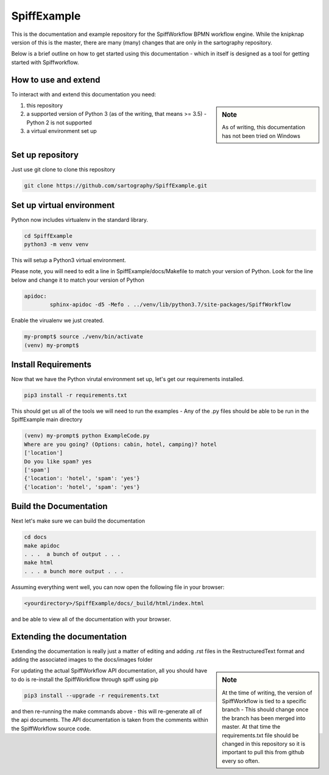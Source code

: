 SpiffExample
==============
This is the documentation and example repository for the SpiffWorkflow BPMN workflow engine. While the knipknap version of this is the master, there are many (many) changes that are only in the sartography repository.

Below is a brief outline on how to get started using this documentation - which in itself is designed as a tool for getting started with Spiffworkflow.

How to use and extend
-----------------------

To interact with and extend this documentation you need:

.. sidebar:: Note

   As of writing, this documentation has not been tried on Windows

1) this repository
2) a supported version of Python 3 (as of the writing, that means >= 3.5) - Python 2 is not supported
3) a virtual environment set up

Set up repository
------------------

Just use git clone to clone this repository

.. code:: bash

   git clone https://github.com/sartography/SpiffExample.git

Set up virtual environment
--------------------------

Python now includes virtualenv in the standard library.

.. code:: bash

    cd SpiffExample
    python3 -m venv venv

This will setup a Python3 virtual environment.

Please note, you will need to edit a line in SpiffExample/docs/Makefile to match your version of Python. Look for the line below and change it to match your version of Python

.. code::

   apidoc:
	   sphinx-apidoc -d5 -Mefo . ../venv/lib/python3.7/site-packages/SpiffWorkflow

Enable the virualenv we just created.

.. code:: bash

    my-prompt$ source ./venv/bin/activate
    (venv) my-prompt$


Install Requirements
--------------------

Now that we have the Python virutal environment set up, let's get our requirements installed.

.. code:: bash

    pip3 install -r requirements.txt

This should get us all of the tools we will need to run the examples - Any of the .py files should be able to be run
in the SpiffExample main directory

.. code:: bash

    (venv) my-prompt$ python ExampleCode.py
    Where are you going? (Options: cabin, hotel, camping)? hotel
    ['location']
    Do you like spam? yes
    ['spam']
    {'location': 'hotel', 'spam': 'yes'}
    {'location': 'hotel', 'spam': 'yes'}


Build the Documentation
-----------------------

Next let's make sure we can build the documentation

.. code:: bash

   cd docs
   make apidoc
   . . .  a bunch of output . . .
   make html
   . . . a bunch more output . . .

Assuming everything went well, you can now open the following file in your browser:

.. code::

    <yourdirectory>/SpiffExample/docs/_build/html/index.html

and be able to view all of the documentation with your browser.

Extending the documentation
---------------------------

Extending the documentation is really just a matter of editing and adding .rst files in the RestructuredText format and adding the associated images to the docs/images folder

.. sidebar:: Note

   At the time of writing, the version of SpiffWorkflow is tied to a specific branch - This should change once the branch has been merged into master. At that time the requirements.txt file should be changed in this repository so it is important to pull this from github every so often.


For updating the actual SpiffWorkflow API documentation, all you should have to do is re-install the SpiffWorkflow through spiff using pip

.. code:: bash

    pip3 install --upgrade -r requirements.txt

and then re-running the make commands above - this will re-generate all of the api documents. The API documentation is taken from the comments within the SpiffWorkflow source code.
